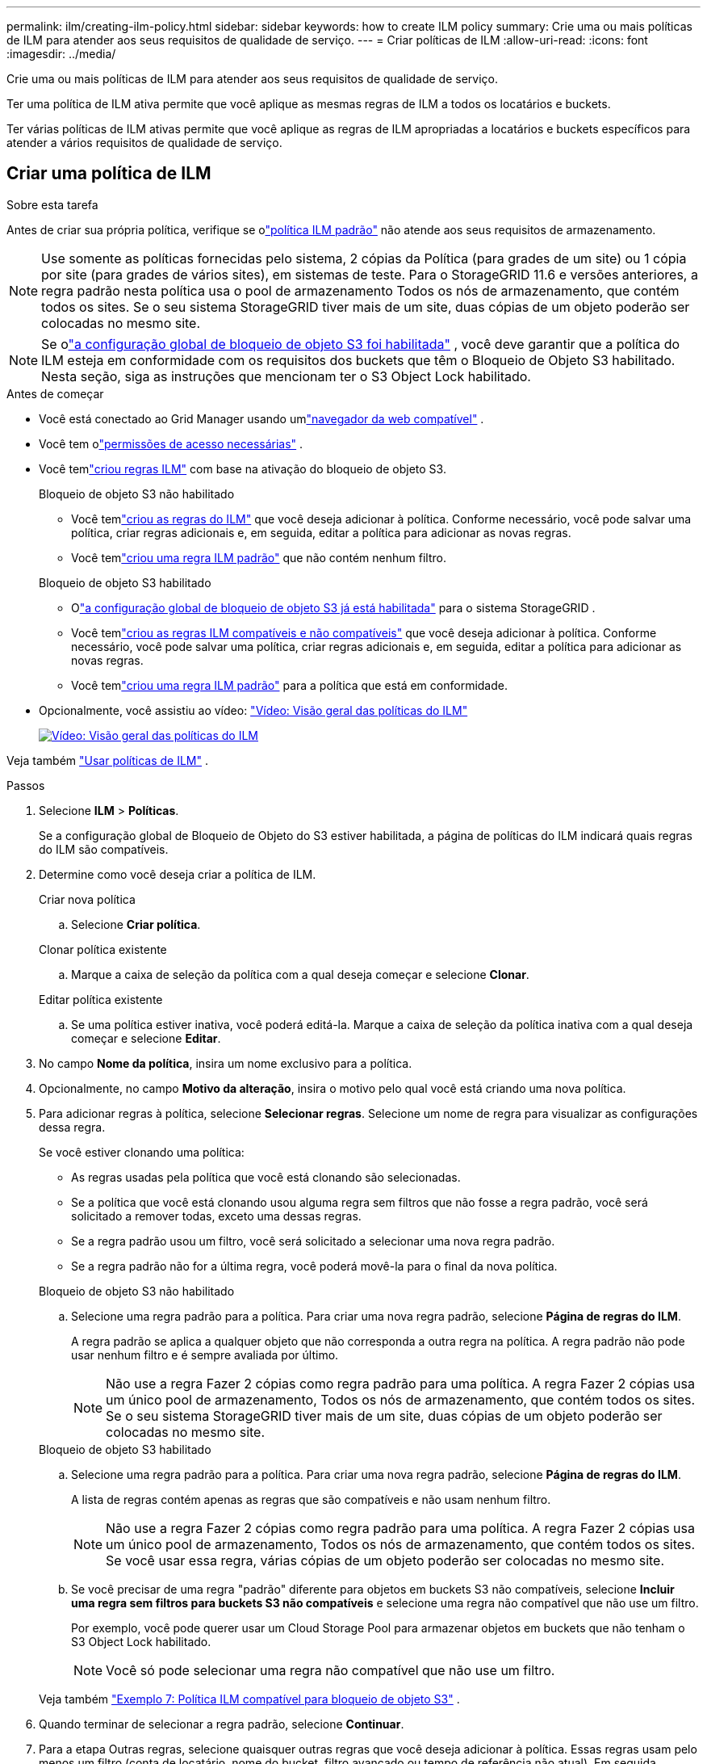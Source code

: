 ---
permalink: ilm/creating-ilm-policy.html 
sidebar: sidebar 
keywords: how to create ILM policy 
summary: Crie uma ou mais políticas de ILM para atender aos seus requisitos de qualidade de serviço. 
---
= Criar políticas de ILM
:allow-uri-read: 
:icons: font
:imagesdir: ../media/


[role="lead"]
Crie uma ou mais políticas de ILM para atender aos seus requisitos de qualidade de serviço.

Ter uma política de ILM ativa permite que você aplique as mesmas regras de ILM a todos os locatários e buckets.

Ter várias políticas de ILM ativas permite que você aplique as regras de ILM apropriadas a locatários e buckets específicos para atender a vários requisitos de qualidade de serviço.



== Criar uma política de ILM

.Sobre esta tarefa
Antes de criar sua própria política, verifique se olink:ilm-policy-overview.html#default-ilm-policy["política ILM padrão"] não atende aos seus requisitos de armazenamento.


NOTE: Use somente as políticas fornecidas pelo sistema, 2 cópias da Política (para grades de um site) ou 1 cópia por site (para grades de vários sites), em sistemas de teste.  Para o StorageGRID 11.6 e versões anteriores, a regra padrão nesta política usa o pool de armazenamento Todos os nós de armazenamento, que contém todos os sites.  Se o seu sistema StorageGRID tiver mais de um site, duas cópias de um objeto poderão ser colocadas no mesmo site.


NOTE: Se olink:enabling-s3-object-lock-globally.html["a configuração global de bloqueio de objeto S3 foi habilitada"] , você deve garantir que a política do ILM esteja em conformidade com os requisitos dos buckets que têm o Bloqueio de Objeto S3 habilitado.  Nesta seção, siga as instruções que mencionam ter o S3 Object Lock habilitado.

.Antes de começar
* Você está conectado ao Grid Manager usando umlink:../admin/web-browser-requirements.html["navegador da web compatível"] .
* Você tem olink:../admin/admin-group-permissions.html["permissões de acesso necessárias"] .
* Você temlink:access-create-ilm-rule-wizard.html["criou regras ILM"] com base na ativação do bloqueio de objeto S3.
+
[role="tabbed-block"]
====
.Bloqueio de objeto S3 não habilitado
--
** Você temlink:what-ilm-rule-is.html["criou as regras do ILM"] que você deseja adicionar à política.  Conforme necessário, você pode salvar uma política, criar regras adicionais e, em seguida, editar a política para adicionar as novas regras.
** Você temlink:creating-default-ilm-rule.html["criou uma regra ILM padrão"] que não contém nenhum filtro.


--
.Bloqueio de objeto S3 habilitado
--
** Olink:enabling-s3-object-lock-globally.html["a configuração global de bloqueio de objeto S3 já está habilitada"] para o sistema StorageGRID .
** Você temlink:what-ilm-rule-is.html["criou as regras ILM compatíveis e não compatíveis"] que você deseja adicionar à política.  Conforme necessário, você pode salvar uma política, criar regras adicionais e, em seguida, editar a política para adicionar as novas regras.
** Você temlink:creating-default-ilm-rule.html["criou uma regra ILM padrão"] para a política que está em conformidade.


--
====
* Opcionalmente, você assistiu ao vídeo: https://netapp.hosted.panopto.com/Panopto/Pages/Viewer.aspx?id=e768d4da-da88-413c-bbaa-b1ff00874d10["Vídeo: Visão geral das políticas do ILM"^]
+
[link=https://netapp.hosted.panopto.com/Panopto/Pages/Viewer.aspx?id=e768d4da-da88-413c-bbaa-b1ff00874d10]
image::../media/video-screenshot-ilm-policies-118.png[Vídeo: Visão geral das políticas do ILM]



Veja também link:ilm-policy-overview.html["Usar políticas de ILM"] .

.Passos
. Selecione *ILM* > *Políticas*.
+
Se a configuração global de Bloqueio de Objeto do S3 estiver habilitada, a página de políticas do ILM indicará quais regras do ILM são compatíveis.

. Determine como você deseja criar a política de ILM.
+
[role="tabbed-block"]
====
.Criar nova política
--
.. Selecione *Criar política*.


--
.Clonar política existente
--
.. Marque a caixa de seleção da política com a qual deseja começar e selecione *Clonar*.


--
.Editar política existente
.. Se uma política estiver inativa, você poderá editá-la.  Marque a caixa de seleção da política inativa com a qual deseja começar e selecione *Editar*.


====


. No campo *Nome da política*, insira um nome exclusivo para a política.
. Opcionalmente, no campo *Motivo da alteração*, insira o motivo pelo qual você está criando uma nova política.
. Para adicionar regras à política, selecione *Selecionar regras*.  Selecione um nome de regra para visualizar as configurações dessa regra.
+
--
Se você estiver clonando uma política:

** As regras usadas pela política que você está clonando são selecionadas.
** Se a política que você está clonando usou alguma regra sem filtros que não fosse a regra padrão, você será solicitado a remover todas, exceto uma dessas regras.
** Se a regra padrão usou um filtro, você será solicitado a selecionar uma nova regra padrão.
** Se a regra padrão não for a última regra, você poderá movê-la para o final da nova política.


--
+
[role="tabbed-block"]
====
.Bloqueio de objeto S3 não habilitado
--
.. Selecione uma regra padrão para a política.  Para criar uma nova regra padrão, selecione *Página de regras do ILM*.
+
A regra padrão se aplica a qualquer objeto que não corresponda a outra regra na política.  A regra padrão não pode usar nenhum filtro e é sempre avaliada por último.

+

NOTE: Não use a regra Fazer 2 cópias como regra padrão para uma política.  A regra Fazer 2 cópias usa um único pool de armazenamento, Todos os nós de armazenamento, que contém todos os sites.  Se o seu sistema StorageGRID tiver mais de um site, duas cópias de um objeto poderão ser colocadas no mesmo site.



--
.Bloqueio de objeto S3 habilitado
--
.. Selecione uma regra padrão para a política.  Para criar uma nova regra padrão, selecione *Página de regras do ILM*.
+
A lista de regras contém apenas as regras que são compatíveis e não usam nenhum filtro.

+

NOTE: Não use a regra Fazer 2 cópias como regra padrão para uma política.  A regra Fazer 2 cópias usa um único pool de armazenamento, Todos os nós de armazenamento, que contém todos os sites.  Se você usar essa regra, várias cópias de um objeto poderão ser colocadas no mesmo site.

.. Se você precisar de uma regra "padrão" diferente para objetos em buckets S3 não compatíveis, selecione *Incluir uma regra sem filtros para buckets S3 não compatíveis* e selecione uma regra não compatível que não use um filtro.
+
Por exemplo, você pode querer usar um Cloud Storage Pool para armazenar objetos em buckets que não tenham o S3 Object Lock habilitado.

+

NOTE: Você só pode selecionar uma regra não compatível que não use um filtro.



Veja também link:example-7-compliant-ilm-policy-for-s3-object-lock.html["Exemplo 7: Política ILM compatível para bloqueio de objeto S3"] .

--
====


. Quando terminar de selecionar a regra padrão, selecione *Continuar*.
. Para a etapa Outras regras, selecione quaisquer outras regras que você deseja adicionar à política.  Essas regras usam pelo menos um filtro (conta de locatário, nome do bucket, filtro avançado ou tempo de referência não atual).  Em seguida, selecione *Selecionar*.
+
A janela Criar uma política agora lista as regras que você selecionou.  A regra padrão está no final, com as outras regras acima dela.

+
Se o Bloqueio de Objeto S3 estiver habilitado e você também tiver selecionado uma regra "padrão" não compatível, essa regra será adicionada como a penúltima regra na política.

+

NOTE: Um aviso aparece se alguma regra não retém objetos para sempre.  Ao ativar esta política, você deve confirmar que deseja que o StorageGRID exclua objetos quando as instruções de posicionamento da regra padrão expirarem (a menos que um ciclo de vida do bucket mantenha os objetos por um período mais longo).

. Arraste as linhas das regras não padrão para determinar a ordem em que essas regras serão avaliadas.
+
Você não pode mover a regra padrão.  Se o Bloqueio de Objeto S3 estiver habilitado, você também não poderá mover a regra "padrão" não compatível, caso uma tenha sido selecionada.

+

NOTE: Você deve confirmar se as regras do ILM estão na ordem correta.  Quando a política é ativada, objetos novos e existentes são avaliados pelas regras na ordem listada, começando pelo topo.

. Conforme necessário, selecione *Selecionar regras* para adicionar ou remover regras.
. Quando terminar, selecione *Salvar*.
. Repita essas etapas para criar políticas de ILM adicionais.
. <<simulate-ilm-policy,Simular uma política de ILM>> . Você deve sempre simular uma política antes de ativá-la para garantir que ela funcione conforme o esperado.




== Simular uma política

Simule uma política em objetos de teste antes de ativar a política e aplicá-la aos seus dados de produção.

.Antes de começar
* Você conhece o bucket/chave de objeto do S3 para cada objeto que deseja testar.


.Passos
. Usando um cliente S3 ou olink:../tenant/use-s3-console.html["Console S3"] , ingira os objetos necessários para testar cada regra.
. Na página de políticas do ILM, marque a caixa de seleção da política e selecione *Simular*.
. No campo *Objeto*, insira o S3 `bucket/object-key` para um objeto de teste. Por exemplo,  `bucket-01/filename.png` .
. Se o controle de versão do S3 estiver habilitado, opcionalmente insira um ID de versão para o objeto no campo *ID da versão*.
. Selecione *Simular*.
. Na seção Resultados da simulação, confirme se cada objeto foi correspondido pela regra correta.
. Para determinar qual pool de armazenamento ou perfil de codificação de eliminação está em vigor, selecione o nome da regra correspondente para acessar a página de detalhes da regra.



CAUTION: Revise quaisquer alterações no posicionamento de objetos replicados e codificados para eliminação existentes.  Alterar a localização de um objeto existente pode resultar em problemas temporários de recursos quando os novos posicionamentos são avaliados e implementados.

.Resultados
Quaisquer edições nas regras da política serão refletidas nos resultados da simulação e mostrarão a nova correspondência e a correspondência anterior.  A janela Simular política retém os objetos que você testou até que você selecione *Limpar tudo* ou o ícone removerimage:../media/icon-x-to-remove.png["Remover ícone"] para cada objeto na lista de resultados da simulação.

.Informações relacionadas
link:simulating-ilm-policy-examples.html["Exemplos de simulações de políticas de ILM"]



== Ativar uma política

Quando você ativa uma única nova política de ILM, os objetos existentes e os objetos recém-ingeridos são gerenciados por essa política.  Quando você ativa várias políticas, as tags de política do ILM atribuídas aos buckets determinam os objetos a serem gerenciados.

Antes de ativar uma nova política:

. Simule a política para confirmar se ela se comporta conforme o esperado.
. Revise quaisquer alterações no posicionamento de objetos replicados e codificados para eliminação existentes.  Alterar a localização de um objeto existente pode resultar em problemas temporários de recursos quando os novos posicionamentos são avaliados e implementados.



CAUTION: Erros em uma política de ILM podem causar perda irrecuperável de dados.

.Sobre esta tarefa
Quando você ativa uma política de ILM, o sistema distribui a nova política para todos os nós.  No entanto, a nova política ativa pode não entrar em vigor até que todos os nós da grade estejam disponíveis para receber a nova política.  Em alguns casos, o sistema aguarda para implementar uma nova política ativa para garantir que os objetos da grade não sejam removidos acidentalmente.  Especificamente:

* Se você fizer alterações de política que *aumentem a redundância ou a durabilidade dos dados*, essas alterações serão implementadas imediatamente.  Por exemplo, se você ativar uma nova política que inclua uma regra de três cópias em vez de uma regra de duas cópias, essa política será implementada imediatamente porque aumenta a redundância de dados.
* Se você fizer alterações de política que *possam diminuir a redundância ou a durabilidade dos dados*, essas alterações não serão implementadas até que todos os nós da grade estejam disponíveis.  Por exemplo, se você ativar uma nova política que usa uma regra de duas cópias em vez de uma regra de três cópias, a nova política aparecerá na guia Política ativa, mas não entrará em vigor até que todos os nós estejam online e disponíveis.


.Passos
Siga as etapas para ativar uma ou várias políticas:

[role="tabbed-block"]
====
.Ativar uma política
--
Siga estas etapas se você tiver apenas uma política ativa.  Se você já tiver uma ou mais políticas ativas e estiver ativando políticas adicionais, siga as etapas para ativar várias políticas.

. Quando estiver pronto para ativar uma política, selecione *ILM* > *Políticas*.
+
Como alternativa, você pode ativar uma única política na página *ILM* > *Tags de política*.

. Na guia Políticas, marque a caixa de seleção da política que você deseja ativar e selecione *Ativar*.
. Siga o passo apropriado:
+
** Se uma mensagem de aviso solicitar que você confirme se deseja ativar a política, selecione *OK*.
** Se uma mensagem de aviso contendo detalhes sobre a política for exibida:
+
... Revise os detalhes para garantir que a política gerenciará os dados conforme o esperado.
... Se a regra padrão armazenar objetos por um número limitado de dias, revise o diagrama de retenção e digite esse número de dias na caixa de texto.
... Se a regra padrão armazena objetos para sempre, mas uma ou mais outras regras têm retenção limitada, digite *sim* na caixa de texto.
... Selecione *Ativar política*.






--
.Ativar várias políticas
--
Para ativar várias políticas, você deve criar tags e atribuir uma política a cada tag.


TIP: Quando várias tags estão em uso, se os locatários reatribuírem frequentemente tags de política aos buckets, o desempenho da grade poderá ser afetado.  Se você tiver inquilinos não confiáveis, considere usar apenas a tag Padrão.

. Selecione *ILM* > *Tags de política*.
. Selecione *Criar*.
. Na caixa de diálogo Criar tag de política, digite um nome de tag e, opcionalmente, uma descrição para a tag.
+

NOTE: Os nomes e descrições das tags são visíveis para os inquilinos.  Escolha valores que ajudarão os inquilinos a tomar uma decisão informada ao selecionar tags de política para atribuir aos seus buckets.  Por exemplo, se a política atribuída excluir objetos após um período de tempo, você pode comunicar isso na descrição.  Não inclua informações confidenciais nesses campos.

. Selecione *Criar tag*.
. Na tabela de tags de política do ILM, use o menu suspenso para selecionar uma política a ser atribuída à tag.
. Se avisos aparecerem na coluna Limitações da política, selecione *Exibir detalhes da política* para revisá-la.
. Garanta que cada política gerencie os dados conforme o esperado.
. Selecione *Ativar políticas atribuídas*.  Ou selecione *Limpar alterações* para remover a atribuição de política.
. Na caixa de diálogo Ativar políticas com novas tags, revise as descrições de como cada tag, política e regra gerenciará objetos.  Faça as alterações necessárias para garantir que as políticas gerenciem os objetos conforme o esperado.
. Quando tiver certeza de que deseja ativar as políticas, digite *sim* na caixa de texto e selecione *Ativar políticas*.


--
====
.Informações relacionadas
link:example-6-changing-ilm-policy.html["Exemplo 6: Alterando uma política de ILM"]
